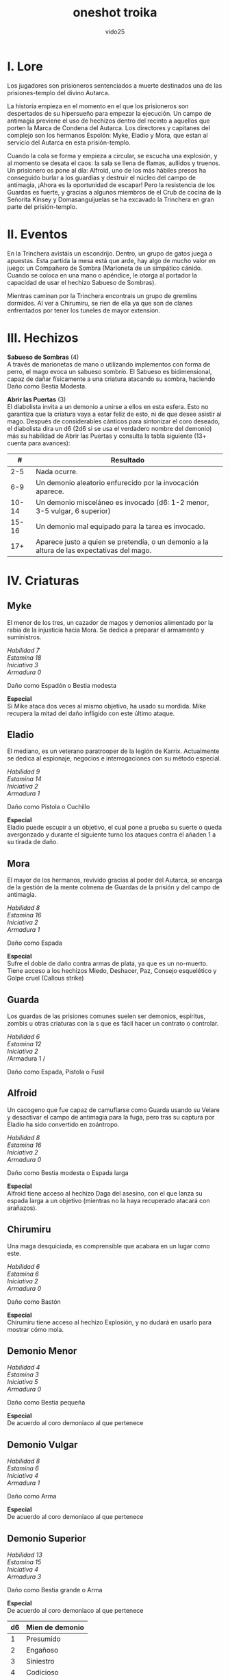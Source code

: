 #+title: oneshot troika
#+author: vido25
#+options: num:nil \n:t

* I. Lore

Los jugadores son prisioneros sentenciados a muerte destinados una de las prisiones-templo del divino Autarca.

La historia empieza en el momento en el que los prisioneros son despertados de su   hipersueño para empezar la ejecución. Un campo de antimagia previene el uso de hechizos dentro del recinto a aquellos que porten la Marca de Condena del Autarca. Los directores y capitanes del complejo son los hermanos Espolón: Myke, Eladio y Mora, que estan al servicio del Autarca en esta prisión-templo.

Cuando la cola se forma y empieza a circular, se escucha una explosión, y al momento se desata el caos: la sala se llena de flamas, aullidos y truenos. Un prisionero os pone al día: Alfroid, uno de los más hábiles presos ha conseguido burlar a los guardias y destruir el núcleo del campo de antimagia, ¡Ahora es la oportunidad de escapar! Pero la resistencia de los Guardas es fuerte, y gracias a algunos miembros de el Crub de cocina de la Señorita Kinsey y  Domasanguijuelas se ha excavado la Trinchera en gran parte del prisión-templo.

* II. Eventos

En la Trinchera avistáis un escondrijo. Dentro, un grupo de gatos juega a apuestas. Esta partida la mesa está que arde, hay algo de mucho valor en juego: un Compañero de Sombra (Marioneta de un simpático cánido. Cuando se coloca en una mano o apéndice, le otorga al portador la capacidad de usar el hechizo Sabueso de Sombras).

Mientras caminan por la Trinchera encontrais un grupo de gremlins dormidos. Al ver a Chirumiru, se rien de ella ya que son de clanes enfrentados por tener los tuneles de mayor extension.

* III. Hechizos

*Sabueso de Sombras* (4)
A través de marionetas de mano o utilizando implementos con forma de perro, el mago evoca un sabueso sombrío. El Sabueso es bidimensional, capaz de dañar físicamente a una criatura atacando su sombra, haciendo Daño como Bestia Modesta.

*Abrir las Puertas* (3)
El diabolista invita a un demonio a unirse a ellos en esta esfera. Esto no garantiza que la criatura vaya a estar feliz de esto, ni de que desee asistir al mago. Después de considerables cánticos para sintonizar el coro deseado, el diabolista dira un d6 (2d6 si se usa el verdadero nombre del demonio) más su habilidad de Abrir las Puertas y consulta la tabla siguiente (13+ cuenta para avances):

|   *#* | *Resultado*                                                                                |
|-------+--------------------------------------------------------------------------------------------|
|   2-5 | Nada ocurre.                                                                               |
|   6-9 | Un demonio aleatorio enfurecido por la invocación aparece.                                 |
| 10-14 | Un demonio misceláneo es invocado (d6: 1-2 menor, 3-5 vulgar, 6 superior)                  |
| 15-16 | Un demonio mal equipado para la tarea es invocado.                                         |
|   17+ | Aparece justo a quien se pretendía, o un demonio a la altura de las expectativas del mago. |

* IV. Criaturas

** *Myke*
El menor de los tres, un cazador de magos y demonios alimentado por la rabia de la injusticia hacia Mora. Se dedica a preparar el armamento y suministros.

/Habilidad 7/
/Estamina 18/
/Iniciativa 3/
/Armadura 0/

Daño como Espadón o Bestia modesta

*Especial*
Si Mike ataca dos veces al mismo objetivo, ha usado su mordida. Mike recupera la mitad del daño infligido con este último ataque.

** *Eladio*
El mediano, es un veterano paratrooper de la legión de Karrix. Actualmente se dedica al espionaje, negocios e interrogaciones con su método especial.

/Habilidad 9/
/Estamina 14/
/Iniciativa 2/
/Armadura 1/

Daño como Pistola o Cuchillo

*Especial*
Eladio puede escupir a un objetivo, el cual pone a prueba su suerte o queda avergonzado y durante el siguiente turno los ataques contra él añaden 1 a su tirada de daño.

** *Mora*
El mayor de los hermanos, revivido gracias al poder del Autarca, se encarga de la gestión de la mente colmena de Guardas de la prisión y del campo de antimagia.

/Habilidad 8/
/Estamina 16/
/Iniciativa 2/
/Armadura 1/

Daño como Espada

*Especial*
Sufre el doble de daño contra armas de plata, ya que es un no-muerto. Tiene acceso a los hechizos Miedo, Deshacer, Paz, Consejo esquelético y Golpe cruel (Callous strike)

** *Guarda*
Los guardas de las prisiones comunes suelen ser demonios, espíritus, zombis u otras criaturas con la s que es fácil hacer un contrato o controlar.

/Habilidad 6/
/Estamina 12/
/Iniciativa 2/
/Armadura 1 /

Daño como Espada, Pistola o Fusil

** *Alfroid*
Un cacogeno que fue capaz de camuflarse como Guarda usando su Velare y desactivar el campo de antimagia para la fuga, pero tras su captura por Eladio ha sido convertido en zoántropo.

/Habilidad 8/
/Estamina 16/
/Iniciativa 2/
/Armadura 0/

Daño como Bestia modesta o Espada larga

*Especial*
Alfroid tiene acceso al hechizo  Daga del asesino, con el que lanza su espada larga a un objetivo (mientras no la haya recuperado atacará con arañazos).

** *Chirumiru*
Una maga desquiciada, es comprensible que acabara en un lugar como este.

/Habilidad 6/
/Estamina 6/
/Iniciativa 2/
/Armadura 0/

Daño como Bastón

*Especial*
Chirumiru tiene acceso al hechizo Explosión, y no dudará en usarlo para mostrar cómo mola.

** *Demonio Menor*
/Habilidad 4/
/Estamina 3/
/Iniciativa 5/
/Armadura 0/

Daño como Bestia pequeña

*Especial*
De acuerdo al coro demoniaco al que pertenece

** *Demonio Vulgar*
/Habilidad 8/
/Estamina 6/
/Iniciativa 4/
/Armadura 1/

Daño como Arma

*Especial*
De acuerdo al coro demoniaco al que pertenece

** *Demonio Superior*
/Habilidad 13/
/Estamina 15/
/Iniciativa 4/
/Armadura 3/

Daño como Bestia grande o Arma

*Especial*
De acuerdo al coro demoniaco al que pertenece

| *d6* | *Mien de demonio* |
|------+-------------------|
|    1 | Presumido         |
|    2 | Engañoso          |
|    3 | Siniestro         |
|    4 | Codicioso         |
|    5 | Paranoico         |
|    6 | Desinteresado     |
